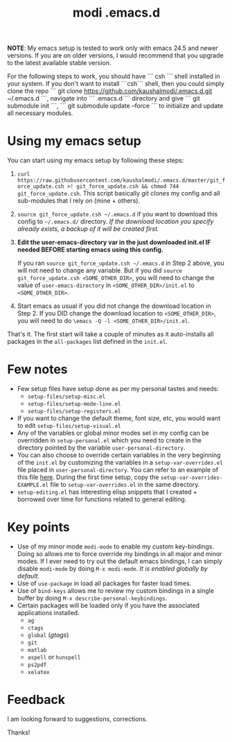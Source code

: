 #+TITLE: modi .emacs.d

*NOTE*: 
My emacs setup is tested to work only with emacs 24.5 and newer versions. If you are on older versions, I would recommend that you upgrade to the latest available stable version.
 
For the following steps to work, you should have ``` csh ``` shell installed in your system. If you don't want to install ```csh``` shell, then you could simply clone the repo ``` git clone https://github.com/kaushalmodi/.emacs.d.git ~/.emacs.d ```, navigate into ``` .emacs.d ``` directory and give ``` git submodule init ```, ``` git submodule update --force ``` to initialize and update all necessary modules.

* Using my emacs setup
You can start using my emacs setup by following these steps:

1. =curl https://raw.githubusercontent.com/kaushalmodi/.emacs.d/master/git_force_update.csh >! git_force_update.csh && chmod 744 git_force_update.csh=. This script basically /git clones/ my config and all sub-modules that I rely on (mine + others).
2. =source git_force_update.csh ~/.emacs.d= if you want to download this config to =~/.emacs.d/= directory. /If the download location you specify already exists, a backup of it will be created first./
3. *Edit the user-emacs-directory var in the just downloaded init.el IF needed BEFORE starting emacs using this config.*

   If you ran =source git_force_update.csh ~/.emacs.d= in Step 2 above, you will not need to change any variable. But if you did =source git_force_update.csh <SOME_OTHER_DIR>=, you will need to change the value of =user-emacs-directory= in =<SOME_OTHER_DIR>/init.el= to =<SOME_OTHER_DIR>=.
4. Start emacs as usual if you did not change the download location in Step 2. If you DID change the download location to =<SOME_OTHER_DIR>=, you will need to do =\emacs -Q -l <SOME_OTHER_DIR>/init.el=.

That's it. The first start will take a couple of minutes as it auto-installs all packages in the =all-packages= list defined in the =init.el=.


* Few notes
- Few setup files have setup done as per my personal tastes and needs:
  - =setup-files/setup-misc.el=
  - =setup-files/setup-mode-line.el=
  - =setup-files/setup-registers.el=
- If you want to change the default theme, font size, etc, you would want to edit =setup-files/setup-visual.el=
- Any of the variables or global minor modes set in my config can be overridden in =setup-personal.el= which you need to create in the directory pointed by the variable =user-personal-directory=.
- You can also choose to override certain variables in the very beginning of the =init.el= by customizing the variables in a =setup-var-overrides.el= file placed in =user-personal-directory=. You can refer to an example of this file [[https://github.com/kaushalmodi/.emacs.d/blob/master/personal/setup-var-overrides-EXAMPLE.el][here]]. During the first time setup, copy the =setup-var-overrides-EXAMPLE.el= file to =setup-var-overrides.el= in the same directory.
- =setup-editing.el= has interesting elisp snippets that I created + borrowed over time for functions related to general editing.


* Key points
- Use of my minor mode =modi-mode= to enable my custom key-bindings. Doing so allows me to force override my bindings in all major and minor modes. If I ever need to try out the default emacs bindings, I can simply disable =modi-mode= by doing =M-x modi-mode=. /It is enabled globally by default./
- Use of =use-package= in load all packages for faster load times.
- Use of =bind-keys= allows me to review my custom bindings in a single buffer by doing =M-x describe-personal-keybindings=.
- Certain packages will be loaded only if you have the associated applications installed.
  - =ag=
  - =ctags=
  - =global= (/gtags/)
  - =git=
  - =matlab=
  - =aspell= or =hunspell=
  - =ps2pdf=
  - =xelatex=


* Feedback
I am looking forward to suggestions, corrections.


Thanks!
